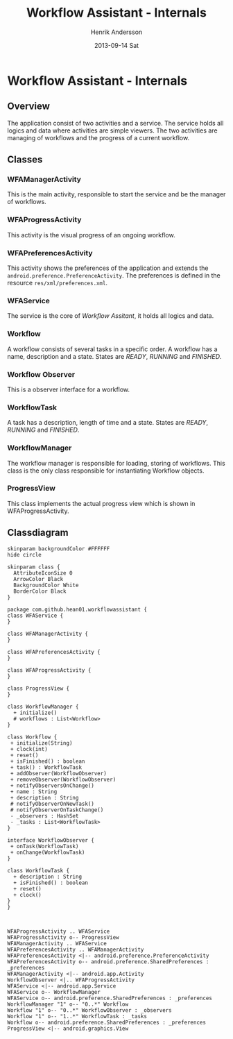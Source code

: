 #+STARTUP: indent overview
#+TITLE:     Workflow Assistant - Internals
#+AUTHOR:    Henrik Andersson
#+EMAIL:     hean01 AT gmail.com
#+DATE:      2013-09-14 Sat
#+DESCRIPTION:
#+KEYWORDS:
#+LANGUAGE:  en
#+OPTIONS:   H:3 num:t toc:t \n:nil @:t ::t |:t ^:t -:t f:t *:t <:t
#+OPTIONS:   TeX:t LaTeX:t skip:nil d:nil todo:t pri:nil tags:not-in-toc
#+INFOJS_OPT: view:nil toc:nil ltoc:t mouse:underline buttons:0 path:http://orgmode.org/org-info.js
#+EXPORT_SELECT_TAGS: export
#+EXPORT_EXCLUDE_TAGS: noexport
#+LINK_UP:   
#+LINK_HOME: 
#+XSLT:

* Workflow Assistant - Internals
** Overview
The application consist of two activities and a service. The service
holds all logics and data where activities are simple viewers.  The
two activities are managing of workflows and the progress of a current
workflow.
** Classes
*** WFAManagerActivity
This is the main activity, responsible to start the service and be the
manager of workflows.
*** WFAProgressActivity
This activity is the visual progress of an ongoing workflow.
*** WFAPreferencesActivity
This activity shows the preferences of the application and extends the
=android.preference.PreferenceActivity=. The preferences is defined in
the resource =res/xml/preferences.xml=.
*** WFAService
The service is the core of /Workflow Assitant/, it holds all logics and data.
*** Workflow
A workflow consists of several tasks in a specific order. A workflow
has a name, description and a state. States are /READY/, /RUNNING/ and
/FINISHED/.
*** Workflow Observer
This is a observer interface for a workflow.
*** WorkflowTask
A task has a description, length of time and a state. States are
/READY/, /RUNNING/ and /FINISHED/.
*** WorkflowManager
The workflow manager is responsible for loading, storing of
workflows. This class is the only class responsible for instantiating
Workflow objects.
*** ProgressView
This class implements the actual progress view which is shown in
WFAProgressActivity.
** Classdiagram

#+HEADER: :file class_diagram.svg
#+BEGIN_SRC plantuml
skinparam backgroundColor #FFFFFF
hide circle

skinparam class {
  AttributeIconSize 0
  ArrowColor Black
  BackgroundColor White
  BorderColor Black
}

package com.github.hean01.workflowassistant {
class WFAService {
}

class WFAManagerActivity {
}

class WFAPreferencesActivity {
}

class WFAProgressActivity {
}

class ProgressView {
}

class WorkflowManager {
  + initialize()
  # workflows : List<Workflow>
}

class Workflow {
 + initialize(String)
 + clock(int)
 + reset()
 + isFinished() : boolean
 + task() : WorkflowTask
 + addObserver(WorkflowObserver)
 + removeObserver(WorkflowObserver)
 + notifyObserversOnChange()
 + name : String
 + description : String
 # notifyObserverOnNewTask()
 # notifyObserverOnTaskChange()
 - _observers : HashSet
 - _tasks : List<WorkflowTask>
}

interface WorkflowObserver {
 + onTask(WorkflowTask)
 + onChange(WorkflowTask)
}

class WorkflowTask {
  + description : String
  + isFinished() : boolean
  + reset()
  + clock()
}
}



WFAProgressActivity .. WFAService
WFAProgressActivity o-- ProgressView
WFAManagerActivity .. WFAService
WFAPreferencesActivity .. WFAManagerActivity
WFAPreferencesActivity <|-- android.preference.PreferenceActivity
WFAPreferencesActivity o-- android.preference.SharedPreferences : _preferences
WFAManagerActivity <|-- android.app.Activity
WorkflowObserver <|.. WFAProgressActivity
WFAService <|-- android.app.Service
WFAService o-- WorkflowManager
WFAService o-- android.preference.SharedPreferences : _preferences
WorkflowManager "1" o-- "0..*" Workflow
Workflow "1" o-- "0..*" WorkflowObserver : _observers
Workflow "1" o-- "1..*" WorkflowTask : _tasks
Workflow o-- android.preference.SharedPreferences : _preferences
ProgressView <|-- android.graphics.View
#+END_SRC
